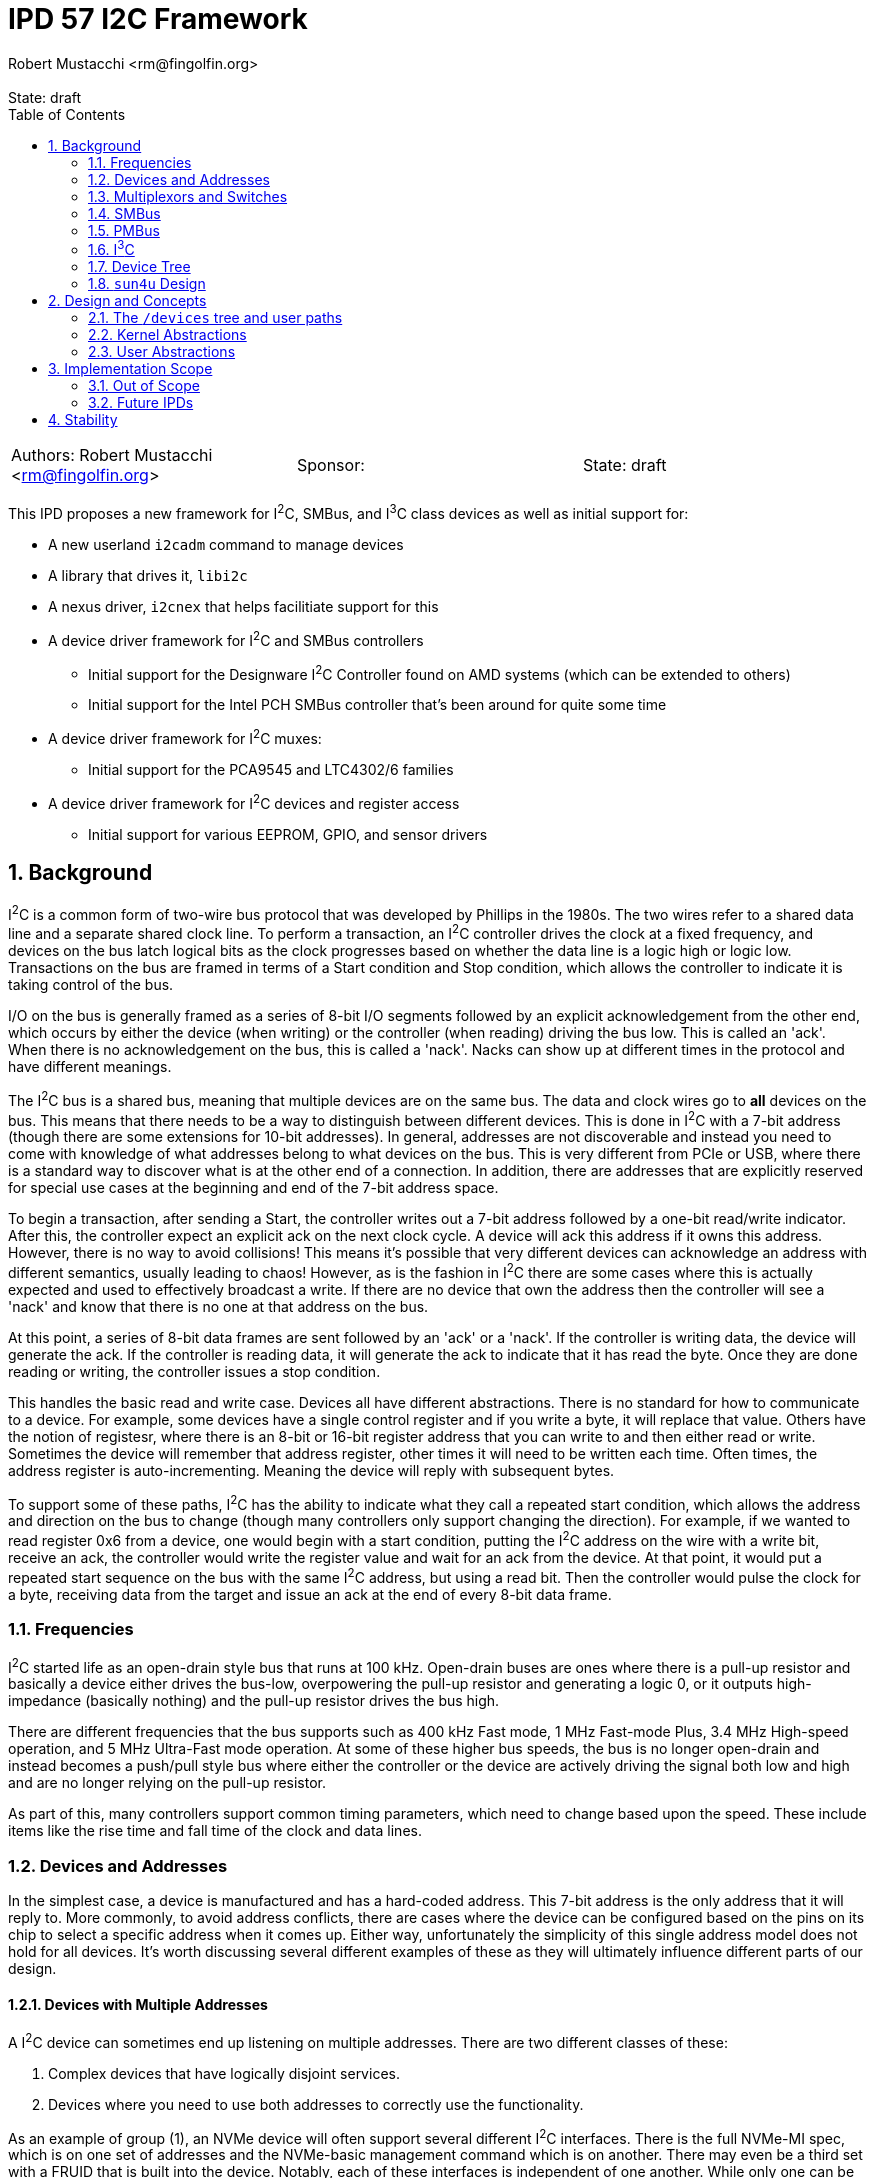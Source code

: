 :showtitle:
:toc: left
:numbered:
:icons: font
:state: draft
:revremark: State: {state}
:authors: Robert Mustacchi <rm@fingolfin.org>
:sponsor:

= IPD 57 I2C Framework
{authors}

[cols="3"]
|===
|Authors: {author}
|Sponsor: {sponsor}
|State: {state}
|===

This IPD proposes a new framework for I^2^C, SMBus, and I^3^C class
devices as well as initial support for:

* A new userland `i2cadm` command to manage devices
* A library that drives it, `libi2c`
* A nexus driver, `i2cnex` that helps facilitiate support for this
* A device driver framework for I^2^C and SMBus controllers
** Initial support for the Designware I^2^C Controller found on AMD
systems (which can be extended to others)
** Initial support for the Intel PCH SMBus controller that's been around
for quite some time
* A device driver framework for I^2^C muxes:
** Initial support for the PCA9545 and LTC4302/6 families
* A device driver framework for I^2^C devices and register access
** Initial support for various EEPROM, GPIO, and sensor drivers

== Background

I^2^C is a common form of two-wire bus protocol that was developed by
Phillips in the 1980s. The two wires refer to a shared data line and a
separate shared clock line. To perform a transaction, an I^2^C
controller drives the clock at a fixed frequency, and devices on the bus
latch logical bits as the clock progresses based on whether the data
line is a logic high or logic low. Transactions on the bus are framed in
terms of a Start condition and Stop condition, which allows the
controller to indicate it is taking control of the bus.

I/O on the bus is generally framed as a series of 8-bit I/O segments
followed by an explicit acknowledgement from the other end, which occurs
by either the device (when writing) or the controller (when reading)
driving the bus low. This is called an 'ack'. When there is no
acknowledgement on the bus, this is called a 'nack'. Nacks can show up
at different times in the protocol and have different meanings.

The I^2^C bus is a shared bus, meaning that multiple devices are on the
same bus. The data and clock wires go to **all** devices on the bus.
This means that there needs to be a way to distinguish between different
devices. This is done in I^2^C with a 7-bit address (though there are
some extensions for 10-bit addresses). In general, addresses are not
discoverable and instead you need to come with knowledge of what
addresses belong to what devices on the bus. This is very different from
PCIe or USB, where there is a standard way to discover what is at the
other end of a connection. In addition, there are addresses that are
explicitly reserved for special use cases at the beginning and end of
the 7-bit address space.

To begin a transaction, after sending a Start, the controller writes out
a 7-bit address followed by a one-bit read/write indicator. After this,
the controller expect an explicit ack on the next clock cycle. A device
will ack this address if it owns this address. However, there is no way
to avoid collisions! This means it's possible that very different
devices can acknowledge an address with different semantics, usually
leading to chaos! However, as is the fashion in I^2^C there are some
cases where this is actually expected and used to effectively broadcast
a write. If there are no device that own the address then the controller
will see a 'nack' and know that there is no one at that address on the
bus.

At this point, a series of 8-bit data frames are sent followed by an
'ack' or a 'nack'. If the controller is writing data, the device will
generate the ack. If the controller is reading data, it will generate the
ack to indicate that it has read the byte. Once they are done reading or
writing, the controller issues a stop condition.

This handles the basic read and write case. Devices all have different
abstractions. There is no standard for how to communicate to a device.
For example, some devices have a single control register and if you
write a byte, it will replace that value. Others have the notion of
registesr, where there is an 8-bit or 16-bit register address that you
can write to and then either read or write. Sometimes the device will
remember that address register, other times it will need to be written
each time. Often times, the address register is auto-incrementing.
Meaning the device will reply with subsequent bytes.

To support some of these paths, I^2^C has the ability to indicate what
they call a repeated start condition, which allows the address and
direction on the bus to change (though many controllers only support
changing the direction). For example, if we wanted to read register 0x6
from a device, one would begin with a start condition, putting the I^2^C
address on the wire with a write bit, receive an ack, the controller
would write the register value and wait for an ack from the device. At
that point, it would put a repeated start sequence on the bus with the
same I^2^C address, but using a read bit. Then the controller would
pulse the clock for a byte, receiving data from the target and issue an
ack at the end of every 8-bit data frame.

=== Frequencies

I^2^C started life as an open-drain style bus that runs at 100 kHz.
Open-drain buses are ones where there is a pull-up resistor and
basically a device either drives the bus-low, overpowering the pull-up
resistor and generating a logic 0, or it outputs high-impedance
(basically nothing) and the pull-up resistor drives the bus high.

There are different frequencies that the bus supports such as 400 kHz
Fast mode, 1 MHz Fast-mode Plus, 3.4 MHz High-speed operation, and 5 MHz
Ultra-Fast mode operation. At some of these higher bus speeds, the bus
is no longer open-drain and instead becomes a push/pull style bus where
either the controller or the device are actively driving the signal both
low and high and are no longer relying on the pull-up resistor.

As part of this, many controllers support common timing parameters,
which need to change based upon the speed. These include items like the
rise time and fall time of the clock and data lines.

=== Devices and Addresses

In the simplest case, a device is manufactured and has a hard-coded
address. This 7-bit address is the only address that it will reply to.
More commonly, to avoid address conflicts, there are cases where the
device can be configured based on the pins on its chip to select a
specific address when it comes up. Either way, unfortunately the
simplicity of this single address model does not hold for all devices.
It's worth discussing several different examples of these as they will
ultimately influence different parts of our design.

==== Devices with Multiple Addresses

A I^2^C device can sometimes end up listening on multiple addresses.
There are two different classes of these:

. Complex devices that have logically disjoint services.
. Devices where you need to use both addresses to correctly use the
functionality.

As an example of group (1), an NVMe device will often support several
different I^2^C interfaces. There is the full NVMe-MI spec, which is on
one set of addresses and the NVMe-basic management command which is on
another. There may even be a third set with a FRUID that is built into
the device. Notably, each of these interfaces is independent of one
another. While only one can be talked to at a time, they return
different information and don't generally influence one another.

Another example of this are Zen family CPUs. AMD implements a single
I^2^C interface called APML where there is one address that can be used
to get temperature information from the CPU and a second address which
can be used to perform RPCs that can get and set properties of the CPU.

These cases are simpler to model in implementations because they usually
have independent drivers where the functionality doesn't overlap.

Group (2) is more interesting and a little more chaotic.  For example, a
512-byte EEPROM may be broken into two 256-byte pages.  The device
address selection generally only allows a 256-byte random read and to
switch which of the 256-byte regions are active an explicit write to the
page select will be required. This means that a random read of a device
requires for a write to the page select address (which itself may
require a register write) to select the proper page. Then a second
non-restarted read transaction will be issued to get the I/O that is
required.

There are some devices like the AT24CSW04X where instead of having a
specific page selection, it uses a address bits to indicate the page
itself.

==== Devices with Shared Addresses

As nothing in I^2^C is simple, there are classes of devices that devolve
into using an address that is shared across the bus to perform certain
activities. The DDR4 EEPROM, EE1004, is a great example of this device.
This is a 512-byte device that is split into two 256-byte pages. While
the address for the EEPROM itself is device-specific, all of these
devices share the same pair of addresses for selecting a page.
Specifically writing to address 0x36 indicates that one wants to perform
I/O to page 0 and writing to address 0x37 indicates page 1 instead.

The implication of this is that all the devices on the bus will change
when a page select command is issued. This makes certain classes of
drivers need to be much more careful than one might expect. Especially
in the face of muxing.

==== Devices that Imply Others

One last thing about device discovery is that certain devices can
provide information about others that exist. For example on a DDR3-5
DIMM information in the SPD (serial presence detect) data will inform
someone of whether or not temperature sensors or power controllers exist
at other well-known addresses off of the bus.

=== Multiplexors and Switches

As you can imagine from the previous section, devices can easily end up
overlapping in addresses. A common case of this is in JEDEC DDR4 or DDR5
devices where a given I^2^C bus only has support for up to 8 devices and
many systems need more than 8 DIMM slots!

To support this, there are various I^2^C switches and multiplexors.
These devices can be thought of similar to an Ethernet switch. There is
an upstream port and there are a variable number of downstream ports.
The devices have different ways of controlling which downstream ports
are enabled. In the case of multiplexors only a single one can be
enabled at a time.

These devices are generally controlled either through in-band means,
meaning that I^2^C transactions are being explicitly issued to a device
with an address on the bus to change things, or there is some
out-of-band means of controlling this. For example, a series of GPIOs
that can be used to uniquely select a bus.

With multiplexors and switches, each downstream bus can duplicate
addresses due to the ability to constrain it to only one (or none!) bus
being active. This solves address conflicts and are commonly present in
the case of complex I^2^C topologies.

=== SMBus

SMBus, or the System Management Bus, is similar to I^2^C and was created
by Intel and Duracell in the 1990s. Originally it targeted batteries,
but was gradually expanded and has been the primary interface in decades
of Intel chipsets (though they do also have I^2^C and I^3^C now).

SMBus is mostly compatible with I^2^C. It uses the same principles on
the physical layer; however, SMBus has a fixed number of commands that
can be sent on the wire with very explicit data payloads. Generally
speaking, any SMBus transaction can be represented as an I^2^C
transaction; however, the opposite is not true. Many SMBus controllers
will only output the specific commands defined by the SMBus
specification.

In general, every SMBus command has a fixed command code that it
includes. This is generally analogous to the register number. SMBus 2.0
is the most ubiquitous version of the standard. It defines 8-bit and
16-bit register reads and writes. It also has the notion of block reads
and writes which include the number of bytes to be read or written in
addition to the command register. Note, while I^2^C controllers can
write this pattern, many devices do not support this.

SMBus 3.0 was introduced which added support for reading and writing
32-bit and 64-bit registers and increased the block read/write size from
32 bytes to 255 bytes. However, uptake on SMBus 3.0 has been varied.

One other major difference that SMBus has is that it introduces the idea
of clock stretching. That is, that a target device may basically hold
onto the clock and take its time, up to 25 ms, before it responds. This
delay basically means that a target device doesn't have to reply in a
single clock cycle.

==== PEC

One additional thing that SMBus introduced, which has come back to some
I^2^C devices, is the idea of a PEC (packet error code) byte. This is
basically an optional CRC-8 that is calculated over the entire message,
both the data and address parts.

PEC support generally requires both controllers and devices to be
configured for it and to enable its use.

=== PMBus

PMBus, or the Power Management Bus, often comes up in these discussions.
PBMus is a specification that sits on top of SMBus and defines a
standardized register interface for different classes of power devices.
It doesn't change the actual communication protocol used. While common
frameworks for dealing with PMBus devices can be useful, this is not a
part of this IPD and is left as future work as it builds on top of all
of the other interfaces this IPD proposes.

=== I^3^C

The I^3^C specification is a specification that has become more
prevalent due to its uptake in DDR5 based devices. The bus supports
traditional I^2^C operation; however, also provides a number of higher
data rates operating at 12.5 Mbit/s and faster. There are two different
versions of the specification. There is the normal and basic
specifications. The basic specification has seen more uptake due to it
leveraging non-royalty based licensing.

The I^3^C bus supports several different modes on top of the normal
I^2^C behavior such as:

* An explicit dynamic address assignment mode, which is a 48-bit unique
  address. There is no support for I^2^C 10-bit addressing.
* An ability to transition between I^2^C and I^3^C modes.
* A series of common command codes that all I^3^C targets are supposed
  to listen to.

Most of these changes and differences impact the controller APIs. As we
expand support here initially, we don't anticipate having to change the
broader client or mux APIs.

=== Device Tree

OpenFirmware never formally adopted a representation for I^2^C in IEEE
1275. There are two different ways that have existed: the way that Sun
used this in SPARC and the way that Linux has used it in flattened
device tree.

The main distinction comes down how are addreses represented in reg[].
While both set `#size-cells` to zero, they vary in how they specify
`#address-cells`. Sun used a value of 2 for `#size-cells` where as
Linux uses 1. Linux combines the addressin the lower bits and puts a
flag indicating whether the address is a 7-bit or 10-bit value in the
upper bit of the 32-bit integer.

Sun on the other hand used two integers. The second integer was always
the 7-bit address as there was no 10-bit address usage on those
platforms as far as I could determine. However, the first integer was
used on some to indicate what mux to use due to `xcal`, the Sun Blade
1000.

=== `sun4u` Design

There was an implementation of various I^2^C devices and nexus drivers
that were specific to the `sun4u` platform. This can be found in
`uts/sun4u/io/i2c`. There are a few notable things with this design and
reasons that we don't really reuse this design:

* There is no ability to instantiate muxes in the tree. Only one series
  of muxes was allowed and was part of the `reg[]` array. This precludes
  a lot of designs that exist on systems today.
* There is no way to instantiate or indicate that devices exist beyond
  those enumerated by firmware. While this worked for SPARC, it doesn't
  work for x86 where almost nothing is described by Firmware or ARM
  where it varies. For example, the stock device trees for various
  Raspberry PI devices enumerate I^2^C controllers, but devices are
  user-specific.
* The device ioctls and interfaces don't really allow for discovery of
  ports or changeable properties.
* There was no common nexus implementation for controllers. While there
  is a little bit of glue, each driver had to implement its own copy of
  the bus ops.
* There did not appear to be a notion of gaining exclusive access to a
  device.

There are definiteliy some useful ideas and things to pick up on here
such as the notion of clients and some of the transfer structures;
however, there are a bunch of features and design aspects that don't
make sense outside of this platform and how it was structured. As such
we do not try to leverage the original implementation or the drivers
which are mostly designed to fit into picl.

== Design and Concepts

There are a few initial high-level entities that the entire system is
designed around:

CONTROLLERS::

Controllers are devices that know how to speak the I^2^C or SMBus
protocol. Requests go through these devices to get on the wire. These
are generally PCI or MMIO devices themselves. Controllers implement the
I^2^C provider interface. Controllers are enumerated based upon
discovering the aforementioned PCI or MMIO devices.

DEVICES::

A device is a target on the bus that speaks the I^2^C or SMBus protocol
and provides some functionality. Common devices include EEPROMs,
temperature sensors, GPIO controllers, power controllers, and more.
Each device has a unique address. A plethora of device drivers are used to
implement support for devices, which leverage the kernel's I^2^C/SMBus
Client interfaces. Devices are discovered and instantiated through a
combination of system firmware such as Device Tree or by users manually
creating them in userland.

MULTIPLEXORS::

A multiplexor is a device that allows one to switch between multiple
different downstream buses. A multiplexor must implement the kernel's
Mux APIs. While a mux commonly is an I^2^C device itself, it does not
have to be.

BUS::

A bus represents a single pair of wires (clock and data) that connects a
controller to multiple devices. Each bus has its own set of devices with
unique addresses.

PORTS::

Controllers and multiplexors both are devices that have a varying number
of ports under them. Devices can be created or enumerated under ports.

To facilitate and ease the management of all of these things, the system
is organized around a core kernel framework with the `i2cnex` driver
which acts as both a nexus driver for controllers, ports, and
multiplexors and provides all of the core interfaces for userland to
interact with it. The `i2cnex` has multiple instances which are used to
represent controllers and various kinds of ports. In addition, this
device implements the `bus_ops` that everything uses and creates all the
minor nodes that can be used to interact with.

Let's look at an example that illustrates all of the major components:

----
  dwi2c@2
    i2cnex@dwi2c2
      i2cnex@0
        ltc4305@0,4a
          i2cnex@ltc43060
            i2cnex@1
              ee10004@0,50
            i2cnex@2
              ee10004@0,50
----

This tree begins with a **controller**: `dwi2c@2`. This is the
Designware I^2^C controller. This binds to the <<kern-ctrl>> with some
information about itself and several operations vectors. All I^2^C and
SMBus requests flow through the tree up to the controller through the
`i2cnex` driver.

Immediately underneath the driver is the first instance of `i2cnex`,
which uses the unit address of the controller's name: `i2cnex@dwi2c2`. A
minor is created that represents the controller itself as well.
Underneath that we have a number of ports. Each port under a controller
represents a distinct I^2^C bus. While some controllers have just a
single port and there are multiple instances of the controller,
sometimes the controller has more than one bus it can target, often with
the help of an I/O mux.

Under this we see our first **device**, `ltc4305@0,4a`. Let's take the
different components apart here:

* `ltc4305` is the name of the device node. It is bound to the `ltc4306`
  driver, which has an alias for `ltc4305`, `ltc4306`, `lltc,ltc4305`,
  and `lltc,ltc4306`.
* `0,4a` is the unit-address which corresponds to the device's I^2^C
  address. The general scheme here corresponds to the design of the
  `reg` property and is phrased as `<address type>,<address>`. Here `0`
  indicates a 7-bit address and `4a` is the address.

The `ltc4305` is a 2-port **multiplexor**. Its sibling is the `ltc4306`
which is a 4-port mux with a GPIO controller built in that the driver is
named after.  In this case the `ltc4306` driver is attached to this
device. That device leverages the <<kern-client>> related support to
implement the <<kern-mux>>. Because it is a multiplexor, there is an
instance of `i2cnex` to represent the mux itself. The unit address here
is currently `ltc43060` which is the driver name combined with its
intance.

This multiplexor enumerates two different ports under it which are named
following the dataset. Each port is its own instance of `i2cnex`. This
is where one sees `i2cnex@1` and `i2cnex@2`. Address overlap between
the downstream ports is allowed, which is why we see two devices with
the same address.

Finally the pair of `ee1004@0,50` are two different instances of a type
of EEPROM. Notably, because each one is under the same level mux in the
tree they are allowed to have overlapping addresses. Only one can ever
be talked to at time due to the use of multiplexors.

=== The `/devices` tree and user paths

The devices tree is laid out following the design above. Effectively,
the hierarchical nature of the I^2^C bus is laid out in the tree. This
is similar to what non-sun4u designs have done in this space.

Specifically, whenever a kernel controller is enumerated, an instance of
`i2cnex` will be attached underneath it. The `i2cnex` device has a
property on it to identify what kind of entity it represents to
userland. This is done through the `i2c-nexus-type` property. The
property can take the following values:

* `controller`: indicating that the nexus represents the controller.
  This is always at the root of an `i2c` tree.
* `port`: This represents a port in the tree. There is always an
  instance of a port under a controller or a mux for each port that they
  have.
* `mux`: Indicates that this is a multiplexor in the system.

In addition to this property, each device exposes a `devctl` minor node
that is the primary consumption point for userland software. The actual
`ioctl(2)` interface is not intended to be a stable interface, which is
instead the library and command.

Each device that is created has the following properties associated
with it:

* `device_type` is set to `i2c`. We use `i2c` as a general catch-all for
  2 wire devices right now. This will continue to be true even if these
  are under an i3c controller.
* The `#size-cells` property will be set to `0`. There are no sizes for
  addresses on the bus.
* The `#address-cells` property will be set to `2`. This is similar to
  `sun4`, though its contents are different and different from how the
  existing Linux device tree handles things. Currently the first cell
  will be used to indicate the class of address, i.e. whether it is
  7-bit or 10-bit. The second cell is used to contain the address
  itself.
* Devices are always enumerated in the tree under an `i2cnex` port. The
  corresponding parent port will create a minor node that serves as a
  device control character device. This is critically done outside of
  the device driver so that device drivers have full control over their
  minor nodes. When this isn't the case (such as in mac(9E)), it has
  proven a bit challenging and caused us to develop frameworks where the
  framework utilizes its own minors.

The `/devices` tree is a bit more verbose then we will make the average
user path. Let's look at an example of a complex user path where we have
a device that can be found under two different muxes. To help make this
clearer, consider the following rough diagram that describes the bus
layout:

----
  +------------+
  |   dwi2c4   |
  |   1 port   |
  | controller |
  +------------+     +------+
         |           | lm75 |
         +---------->| 0x48 |
         |           +------+
         v
   +------------+
   |  pca9548   |
   |    0x72    |
   | 8 port mux |
   +------------+
         |
         * ... port 0, 1-7 not pictured
         |
         v
   +------------+
   |  pca9545   |
   |    0x72    |
   | 4 port mux |
   +------------+
         |
         * ... port 2, 0-1,3 not pictured
         |
         v
    +---------+
    | at24c02 |
    |   0x57  |
    |  EEPROM |
    +---------+
----

In userland we sometimes need to refer to the controller, the
controller's top-level port, the various devices, and any ports that
exist for devices. In general, a single I^2^C address is not guaranteed
to refer to a single device on a bus. For example, you'll often have the
same address on multiple legs of a multiplexor. To help make it easier
to know what you're referring to, we describe this in terms of a path
that mirrors how the traffic goes through the path. It starts from the
controller and then includes all the ports, devices, and muxes that
are used along the way. Here are a few initial examples:

* `dwi2c4` -- This string just refers to the controller itself.
* `dwi2c4/0` -- This string refers to the controller and its port.
* `dwi2c4/0/0x48` -- This string refers to the lm75 temperature sensor
  that is directly attached to the controller's port.
* `dwi2c4/0/0x72` -- This string refers to the first 8-port mux directly
  under the controller's port.

Let's change gears and say we wanted to talk to the EEPROM. First we use
a simple form of this and then we use a verbose form that describes all
of the different parts along the way:

----
dwi2c4/0/0x72/0/0x70/2/0x57
dwi2c4/0/pca9548@0x72/0/pca9545@0x70/2/at24c02@0x57
|      |     |    |   |     |    |   |    |     +-> EEPROM address
|      |     |    |   |     |    |   |    +-> EEPROM node name
|      |     |    |   |     |    |   +-> Mux port
|      |     |    |   |     |    +-> 4 port mux device address
|      |     |    |   |     +-> 4 port Mux node name
|      |     |    |   +-> Mux port
|      |     |    +-> 8 port mux device address
|      |     +-> 8 port mux device node name
|      +-> Controller Port
+-> Controller
----

Let's take this apart into its different pieces:

* `dwi2c4` refers to the specific I^2^C controller that we care about.
* `dwi2c4/0` refers to the specific port on `dwi2c4`.
* `pca9548@0x72` refers to a device. This device could also be named
  based on its driver instance (e.g. `pca954x0`) or with just its
  address `0x72`.
* This next `/0` refers to the fact that we're using port 0 under this
  mux. An important thing to call out is that while the kernel has the
  mux entity in the tree and as a separate instance of `i2cnex` it
  doesn't show up for users.
* Next, we have have a second 4-port mux and its port. This incorporates
  the device `pca9545@0x70` and its port `/2`.
* Finally we have the device itself, `at24c02@0x57`.

This is quite verbose. To simplify it a bit, we make it so that you can
specify a device instance in one of three ways:

. Using the device's plain address, e.g. 0x72
. Using the device's name@address, e.g. `pca9548@0x72`
. Using the device's driver and instance, e.g. `pca954x0`.

This could be summarized in the following approximate BNF grammar:

----
<path> ::= <controller>/<port>/<device spec>
<device spec> ::= <device> | <mux> <device>
<mux> ::= <device>/<port>
<device> ::= <address> | <node>@<address> | <driver>

<controller> ::= A string naming a controller
<port> ::= A string naming a port, usually numeric
<address> ::= <7bit> | <10bit>
<7bit> ::= 0x%02x ; this is a 7-bit hex encoded number
<10bit> ::= 10b,0x%02x ; this is a 10-bit hex encoded number
<node> ::= An alphanumeric string naming a device node
<driver> ::= An alphanumeric numeric string that combines the device driver name and instance
----

=== Kernel Abstractions

The kernel provides several different groups of abstractions and
interfaces for consumers to implement. We start with the client APIs and
work our way up through muxes and controllers.

==== Error Handling

There are a diverse set of errors and conditions that can occur in the
I^2^C world. Inspired by work in
https://github.com/illumos/ipd/blob/master/ipd/0043/README.adoc[IPD 43
NVMe 2.0, libnvme, and the nvme(4D) ioctl interface], we have tried not
to overload the classic `errno` and figure out how to map diverse codes
back into errors. Instead, we try to use semantic enumerations for
errors. The general I/O path and user commands all use the
`i2c_error_t`.

The `i2c_error_t` structure is made up of two components:

. The `i2c_errno_t` which indicates a non-I/O controller related error.
These are generally broken into different groups. There is `I2C_CORE` to
indicate that this is shared across the different consumer. There is
`I2C_CLIENT_` for the kernel client-specific errors, `I2C_IOCTL_` for
ioctl intrface related issues, etc.
. The `i2c_ctrl_error_t` which is used to describe an I/O error
generated by a controller.

When an API returns both of these pieces of information, then it will
use the `i2c_error_t` structure to pass that around. Otherwise, it will
often directly return the `i2c_errno_t` in place of a general `bool`
argument.

Other subsystems have their own classes of errors that are used. For
example, mux registration and controller registration (eventually) use
their own semantic errors to indicate what has happened.

Userland has its own set of errors; however, those are inspired by the
various kernel ones and kernel errors are translated, much like in
libnvme.

[[kern-client]]
==== Client APIs and Transactions

Client APIs are provided by
https://github.com/rmustacc/illumos-gate/blob/i2c-dev/usr/src/uts/common/sys/i2c/client.h[`<sys/i2c/client.h>`].
There are a few different top level entities in this:

* The `i2c_client_t` represents how a device driver can communicate to a
  device.
* The `i2c_reg_hdl_t` provides abstractions to simplify accessing
  devices that are structured as a series of registers on the bus.
* The `i2c_txn_t` is used to lock the bus and ensure that someone has
  exclusive access to it for a series of calls.

Let's start with the `i2c_txn_t`. This is perhaps one of the most
important things in the design and impacts multiplexors and a lot of the
`i2cnex` implementation. The I^2^C bus is designed such that only one
entity can be operating on it at any given time. That is, there is no
such thing as multiple outstanding I/Os or I/O pipelining.

In addition to I/O, controllers also expose properties. We want to
ensure that only one entity is changing properties or performing I/O at
any given time. The entity that is doing that is represented by holding
an `i2c_txn_t`. The `i2c_txn_t` is not strictly a thread-local
structure. This is so drivers have a bit of flexibility in how they use
this (e.g. if something needs to call timeout or there are other
designs).

In addition, it is not tied to a single client or device because there
are cases where it needs to move between them. For example, the
`i2c_txn_t` is passed to the kernel when performing I/O as it needs to
use it for the multiplexor APIs as not every driver is solely a
multiplexor. Further, some devices such as the `ee1004` and other
EEPROMs end up having to talk to multiple different addresses to perform
their actions. In the case of the `ee1004` driver it uses different
devices to change pages, where other EEPROMs end up having multiple
addresses to get to each bank.

While these are important, we don't want to force this complexity into
drivers that don't care about it. So for those, the `i2c_txn_t` can
always be passed as `NULL`, which indicates to the kernel to just take
and release a transaction. There are a pair of APIs related to taking a
bus lock:

* `i2c_bus_lock`: This requires a client and lets someone specify where
  it's a blocking or non-blocking request. This completes and returns
  the user an `i2c_txn_t *` that represents their bus lock.
* `i2c_bus_unlock`: This unlocks the bus and consumes the `i2c_txn_t *`.
  Just like improper use of `mutex_enter` and `mutex_exit`, the system
  will look for those cases of programmer error and panic() if they occur.

Next, let's turn to the idea of the `i2c_client_t`. The `i2c_client_t`
is used to allow a device driver to cons up something so that it can
talk to the underlying entity. Currently these methods all rely on
having the corresponding `dev_info_t` and are expected to be from the
driver itself. Though this should be flexible enough to facilitate
something like the LDI.

Here, a client refers to an instance of its `reg[]` property, which
contains the devices addresses. In addition to being able to specify the
entry in the `reg[]` array, which is generally just going to be `0`, for
the first entry, a driver can specify this via the DTIC or device type
identifier code. These are a semi-standardized set of codes that break
apart the 7-bit I^2^C address into a 4-bit DTIC and a 3-bit select
address. This is most common in the various DDR standards.

Sometimes, devices need to claim addresses that are not part of their
`reg[]` array. For example, the `ee1004` driver uses a global address to
change pages. Most instances of this device whether specified by a
person or device tree do not think to include this address in the
`reg[]` array. To facilitate this there is a notion of being able to
claim an address. An address can be claimed as either a shared address
or an exclusive address. An exclusive address belongs to a single
dev_info_t, where as a shared address can be claimed by all instances of
a given driver.

Once a client has been obtained, a device driver can perform I/O. All of
the I/O functions have the following general signature:

----
bool i2c/smbus_<name>(i2c_txn_t *, i2c_client_t *, <args>, i2c_error_t *);
----

These functions all return `bool` to indicate a successful completion or
a failure. The `i2c_txn_t *` is optional. If one is not passed in, then
the system will try and obtain one. This is treated as a blocking hold.
The client is the client that was mentioned up above.  Finally, error
information will be returned in an optional `i2c_error_t`. We have three
primary classes of I/O functions:

I^2^C STRUCTURED I/O::

These I/O functions such as `i2c_client_io_wr` are designed to perform
an arbitrary I^2^C write and then read. I^2^C is generally more flexible
than SMBus.

SMBus STRUCTURED I/O::

These I/O functions fit in the SMBus pattern and signatures. These deal
with the explicit SMBus defined commands such as Send Byte and Write
Byte. They generally include a command code in addition to the actual
structure. SMBus commands are more restricted than I^2^C.

REGISTER STRUCTURED I/O::

The final class of I/O is register structured. Here, much like the
https://illumos.org/man/9S/ddi_device_acc_attr[`ddi_device_acc_attr_t(9S)`]
which is used to describe different attributes of accessing a device,
the same thing is provided here. This takes care of cases where there
are Endian considerations, different address and data lengths, etc.
These interfaces are `i2c_reg_get` and `i2c_reg_put` and allow for
multiple values to be read and written at once.

A key component of this is that the kernel will attempt to translate all
I^2^C and SMBus transactions into the corresponding appropriate form for
the controller. Not all requests can be translated between one another
and the kernel will generate errors for that as well.

Examples of client drivers:

* https://github.com/rmustacc/illumos-gate/blob/i2c-dev/usr/src/uts/common/io/i2c/eeprom/ee1004/ee1004.c[EE1004
EEPROM Driver (DDR4 SPD)]
* https://github.com/rmustacc/illumos-gate/blob/i2c-dev/usr/src/uts/common/io/i2c/eeprom/spd511x/spd511x.c[SPD5118
EEPROM and Sensor Driver (DDR5 Hub)]
* https://github.com/rmustacc/illumos-gate/blob/i2c-dev/usr/src/uts/common/io/i2c/sensor/ts511x/ts511x.c[TX511x
and TS521x Temp Sensor (DDR5)]
* https://github.com/rmustacc/illumos-gate/blob/i2c-dev/usr/src/uts/common/io/i2c/sensor/lm7x/lm7x.c[LM75,
LM76, and LM77 temp sensor]
* https://github.com/rmustacc/illumos-gate/blob/i2c-dev/usr/src/uts/common/io/i2c/sensor/tmp43x/tmp43x.c[TMP401,
TMP411, TMP43x temp sensor]
* https://github.com/rmustacc/illumos-gate/blob/i2c-dev/usr/src/uts/common/io/i2c/gpio/pca953x/pca953x.c[PCA953x
Family GPIO Controller]
* https://github.com/rmustacc/illumos-gate/blob/i2c-dev/usr/src/uts/common/io/i2c/mux/pca954x/pca954x.c[PCA954x
family Mux]
* https://github.com/rmustacc/illumos-gate/blob/i2c-dev/usr/src/uts/common/io/i2c/mux/ltc4306/ltc4306.c[LTC4306/LTC4305
Mux and GPIO Controller]

[[kern-mux]]
==== Multiplexor Provider APIs

Multiplexor drivers fall into two different camps: those that are
managed in-band and are I^2^C devices and those that are not. Regardless
of the kind of mux, all muxes are required to implement the mux APIs
defined in
https://github.com/rmustacc/illumos-gate/blob/i2c-dev/usr/src/uts/common/sys/i2c/mux.h[`<sys/i2c/mux.h>`].

A mux driver registers with the kernel and provides APIs to:

* Name its ports. There are two default functions to name ports based on
  a 0s and 1s-based index. These are provided as in general we want port
  names to match what datasheets describe.
* Enable a segment. Here a mux is going to enable a single segment. We
  do not support enabling multiple segments at the same time.
* Disable all segments. The API here is designed such that a single port
  could be disabled; however, our expectation for now is that drivers
  will only implement the disable all functionality.

A driver can support more than just mux functionality. Because of this,
all of the mux enable and disable APIs will pass a valid `i2c_txn_t *`
into them that the driver should use. For example, the LTC4306 is both
a mux and a GPIO controller. It implements both interfaces. While the
GPIO operations may want exclusive access to the bus to coordinate
register changes, it cannot conflate the transactions that are being
used for the mux and for GPIO services, even though they use the same
`i2c_client_t`.

Examples of mux drivers:

* https://github.com/rmustacc/illumos-gate/blob/i2c-dev/usr/src/uts/common/io/i2c/mux/pca954x/pca954x.c[PCA954x
family]
* https://github.com/rmustacc/illumos-gate/blob/i2c-dev/usr/src/uts/common/io/i2c/mux/ltc4306/ltc4306.c[LTC4306/LTC4305]

[[kern-ctrl]]
==== Controller Provider APIs

Controllers implement an I^2^C provider interface found in
https://github.com/rmustacc/illumos-gate/blob/i2c-dev/usr/src/uts/common/sys/i2c/controller.h[<sys/i2c/controller.h>].
Controllers identify the type of controller they are, which impacts
which of the various I/O operations that are expected to be implemented.
A driver needs to implement the following basic APIs:

* Required: a way to name its ports. The kernel provides functions for
  standard naming patterns.
* Required: an I/O submission function. There is a different one for
  I^2^C versus SMBus as these are different kinds of requests.
* Required: a way to get properties and property information.
* Optional: a way to set properties.

Controllers are guaranteed that their I/O function will not be called
concurrently. Controllers indicate errors for I/O operations through the
`i2c_error_t` structure and are given routines to make it easier to set
this.

In addition, controllers are given a pair of routines to help deal with
timeouts. Rather than causing every driver to implement its own set of
timeouts, there are a pair of functions: `i2c_ctrl_timeout_count` and
`i2c_ctrl_timeout_delay_us`. These each take the notion of a specific
type of timeout, such as an abort timeout, an overall I/O timeout, a
polling timeout, etc. and tell the driver how long that should be.

This allows us to provide a means for per-controller overrides in the
future without having to change the shape of the controller APIs itself.

Examples of I^2^C and SMBus controllers:

* https://github.com/rmustacc/illumos-gate/blob/i2c-dev/usr/src/uts/common/io/i2c/ctrl/pchsmbus/pchsmbus.c[Intel
PCH (ICH) SMBus Controller]
* https://github.com/rmustacc/illumos-gate/blob/i2c-dev/usr/src/uts/common/io/i2c/ctrl/dwi2c/dwi2c.c[Designware
I^2^C Controller]
* https://github.com/rmustacc/illumos-gate/blob/i2c-dev/usr/src/uts/common/io/i2c/ctrl/ismt/ismt.c[Intel
SMBus Message Transport controller]

There are a pair of I/O structures, the `smbus_req_t` and the
`i2c_req_t` that are used to represent SMBus and I^2^C I/O requests
respectively. These structures are used throughout the kernel I/O path
and can be found in
https://github.com/rmustacc/illumos-gate/blob/i2c-dev/usr/src/uts/common/sys/i2c/i2c.h[<sys/i2c/i2c.h>].

----
typedef struct smbus_req {
	i2c_error_t smbr_error;
	smbus_op_t smbr_op;
	i2c_req_flags_t smbr_flags;
	i2c_addr_t smbr_addr;
	uint16_t smbr_wlen;
	uint16_t smbr_rlen;
	uint8_t smbr_cmd;
	uint8_t smbr_wdata[I2C_REQ_MAX];
	uint8_t smbr_rdata[I2C_REQ_MAX];
} smbus_req_t;

typedef struct i2c_req {
	i2c_error_t ir_error;
	i2c_req_flags_t ir_flags;
	i2c_addr_t ir_addr;
	uint16_t ir_wlen;
	uint16_t ir_rlen;
	uint8_t ir_wdata[I2C_REQ_MAX];
	uint8_t ir_rdata[I2C_REQ_MAX];
} i2c_req_t;
----

These structures have several common pieces:

* They both have an embedded `i2c_errro_t` structure which is where error
  and success information is placed.
* They both take the `i2c_addr_t` structure which indicates both the
  address type, which is either 7-bit or 10-bit, and the actual address
  themselves.
* They have similar flags structures which are used to indicate polling
  and various SMBus 'quick' I/O behaviors.
* They have buffers that are size to the frameworks current maximum of
  256 bytes. Controllers will often support less then that. For most
  SMBus 2.0 controllers (the most common form), there is a limit of 32
  total bytes.

There are a few differences:

* The I^2^C structure always leverages the read and write length. The
  SMBus structure is dependent on the actual type of request that is
  going on.
* The SMBus structure has a specific command register. SMBus controllers
  are always issuing things in terms of a command. The support commands
  are generally the same across the revision of SMBus the controller
  supports. We have defined all commands through SMBus 3.0. Though we
  currently only have drivers for SMBus 2.0 controllers.

==== Controller Properties

The I^2^C framework defines a standard set of properties that cover
different aspects of a controller, including:

* The speed of the controller
* Various timing properties
* Supported SMBus operations
* Information about the maximum request sizes

Much like with `mac(9E)`, there are three different top-level property
related operations:

. Getting information about a property. This includes the property's
type, whether it's read-only or read/write, possible values, and any
default values.
. Getting the current value of a property.
. Setting the value of a property.

While a controller does not have to support the ability to set
properties, controller drivers do need to support getting properties and
returning property information. This is required so that I/O interfaces
can properly size requests.

To start with there are two different property types that we're
defining:

* A standard `uint32_t` scalar value. This is used to represent most of
  the various timing parameters.
* A bitfield encoded in a `uint32_t`. This is useful for communicating
  things like what the supported sets of I^2^C controller speeds and
  SMBus operations.

Properties are identified with an enumeration, the `i2c_prop_t`.  To
support private properties will exist, they will start at a value of `1
<< 24` giving us a large number of properties that can exist in the
framework. Controllers will define private properties and the system
will provie the name of properties to userland as part of the property
information interface.

Properties will be a common way for controllers to communicate back
information that is required by the kernel for compatibility. This
includes various upper bounds on data limits or capabilities such as
which SMBus operations are supported.

There are various sets of timing properties that exist. These include
things like setup and hold time for the data lines or the low and high
periods for the clock. These values often vary based upon the speed that
the bus operates at. Some hardware has different registers for a given
speed while other controllers have a single register which means
adjusting the speed requires different settings.

To make it easier to change speeds, we have opted to have a copy of
these properties for the three primary speeds: standard 100 MHz, fast
mode (and plus) at 400 kHz and 1 MHz, or high-speed at 3.4 MHz. This
requires controllers to be able to swap these around when the speed is
changed; however, it means that users don't have to try to tweak
settings for each speed and figure out how to atomically set these.
While experience developing the GPIO framework suggests that being able
to set multiple properties atomically there is quite important, that's
because intermediate states could result in electrical confusion if
executed in the wrong order.

Initial properties are intended to cover:

* The current and supported I^2^C speeds
* The maximum read and write I^2^C SMBus, and SMBus block requests
  (read-only)
* The supported SMBus operations
* The high and low count values
* The setup and hold time values

A non-SMBus controller would not be expected to implement SMBus-specific
properties.

From a locking perspective, a controller should assume it will have to
handle property information and property read requests at any time in
parallel. Property set requests will be serialized through the same
transaction logic that currently exists. This allows the controller
driver to know that no I/O is ongoing, which is often required to
simplify the interface.

One note on the exposed properties. Several of the different pure I^2^C
controllers surveyed generally allow tuning all of the various timing
parameters in absolute terms, such as a specific number of clock cycles.
However, Intel's SMBus controller (and not older ones that we can find)
don't support setting an absolute value, but rather relative adjustments
to tuning. For the time being, we only opt to define standard properties
that are in the absolute sense and leave the relative properties for
future, controller-private properties.

A controller that can determine what its adjustments are relative to can
then define the properties in terms of absolute ranges.

=== User Abstractions

On the user side, the primary interfaces to dealing with `i2c` are the
tool `i2cadm` and `libi2c`. The goal of `libi2c` is to provide a library
interface that supports:

* Discovering controllers, muxes, ports, and devices and basic
  information about them.
* Getting and setting properties on controllers.
* Adding and removing devices under ports.
* Performing I/O on a particular device or port. This supports both
  general I^2^C I/O and SMBus style I/O.

The general design of `libi2c` takes inspiration from `libnvme`. There
is a top-level `i2c_hdl_t` that basically all other structures come from
and a handle and its contents can only be used from a single thread at a
time.

`i2cadm`'s goal is to take all of these features and wrap them up in a
CLI that provides a series of scoped sub-commands. All of the `list`
entry points will have full libofmt style `-p` and `-o` style selectors
and filters. The current set of commands in the work-in-progress looks
like:

----
Usage: i2cadm <subcommand> <args> ... 

        i2cadm controller list [-H] [-o field,[...] [-p]] [filter]
        i2cadm controller prop get [-Hp] [-o field[,...] <controller> [filter]
        i2cadm controller prop set <controller> <property>=<value>
        i2cadm device list [-H] [-o field,[...] [-p]] [filter]
        i2cadm device add [-c compat] bus[/port] name addr
        i2cadm device remove bus[/port] address
        i2cadm mux list [-H] [-o field,[...] [-p]] [filter]
        i2cadm port list [-H] [-o field,[...] [-p]] [filter]
        i2cadm port map <port>
        i2cadm io [-m mode] -d dest -a addr [-c cmd] [-w wlen] [-r rlen] <data>
        i2cadm scan [-d dev] <port>
----

The general design is to give a means for getting information about the
core different entities: controllers, devices, ports, and muxes. In
addition, there are two useful sets of additional commands: `io` and
`scan`.

The scan API is used to discover devices on a given port. Scanning is a
somewhat dangerous, but useful thing to support. There is no guaranteed
way to determine if a device exists. The various strategies generally
perform the start of a read-based I/O to see if a device will ACK an
address. However, it's possible that this has side effects. In other
operating systems, this is still present and is an important tool, but
one with warnings.

Here is the current style of output for a bus scan:

----
BRM42220071 # i2cadm scan dwi2c0/0
Device scan on dwi2c0/0:

        - = No Device      D = Device Found
        R = Reserved       S = Skipped
        X = Timed Out    Err = Error

ADDR    0x0 0x1 0x2 0x3 0x4 0x5 0x6 0x7 0x8 0x9 0xa 0xb 0xc 0xd 0xe 0xf
0x00      R   R   R   R   R   R   R   R   -   -   -   -   -   -   -   -
0x10      -   -   -   -   -   -   -   -   -   -   -   -   -   -   -   -
0x20      @   @   @   -   @   @   @   -   -   -   -   -   -   -   -   -
0x30      -   -   -   -   -   -   -   -   -   -   -   -   -   -   -   -
0x40      -   -   -   -   -   -   -   -   -   -   -   -   -   -   -   -
0x50      -   -   -   -   -   -   -   -   -   -   -   -   -   -   -   -
0x60      -   -   -   -   -   -   -   -   -   -   -   -   -   -   -   -
0x70      -   -   -   -   -   -   -   -   R   R   R   R   R   R   R   R
----

== Implementation Scope

The initial implementation, with a rather work-in-progress prototype can
be found https://github.com/rmustacc/illumos-gate/tree/i2c-dev[here].
The goal is to provide:

* The core `i2cnex` kernel framework
* A userland `i2cadm` command and `libi2c` library
* `i2c` controller drivers for:
** The designware I2C controller (found on AMD and many other systems)
** The Intel PCH controller
* Provide mux drivers for:
** The LTC4305/6
** The PCA954x family
* Provide client drivers that cover a few classes of devices:
** eeproms such as the EE1004 (DDR4), SPD5118 (DDR5) and AT24 family
** GPIO controllers such as the PCA953x/PCA9506 and LTC4306
** A few standard temperature sensors such as the LM75, TMP43x, and
TSE511x/TSE521x (DDR5)
* Hopefully, a test suite with a fake controller to provide ways to test
  drivers without hardware.

=== Out of Scope

The following items have been outlined and considered in the design, but
are generally being left to be implemented based on need and/or
community interest:

* Broader support for 10-bit addresses. While there are provisions in
  the initial commands, devinfo, and related to support this, this will
  not be fully implemented until we have devices that support it or
  plumb it through the planned emulation devices and test suite.

* Today there is no logic to fully reset a bus beyond a controller's
  built-in support for aborting commands. We will likely need to more
  fully implement something here.

* I^3^C controller support. While I^3^C controller support is something
  that we're going to want to add, the exact contours and new APIs that
  we need need additional research and are left to the future.

* Support for SMBus host notifications and non-I^2^C block reads. SMBus
  block reads require a device to send the numbe of bytes that are
  present in its reply. Our initial testing does not have devices that
  support that, therefore this will not be plumbed through userland.

* Persistence of user-created I^2^C devices and controller properties.

* Controller-specific private properties.

* Proper stuck bus recovery.

=== Future IPDs

In addition to this, the following IPDs are planned to follow alongside
this one:

* An IPD to improve ACPI enumeration on i86pc. This is required for
  enumerating the AMD I^2^C controllers properly outside of the Oxide
  architecture.

* The Kernel GPIO framework based on
  https://rfd.shared.oxide.computer/rfd/0291[Oxide's experience].

* A framework for EEPROM devices to allow a shared abstraction for
  accessing AT24 class devices as well as SFF transceivers, and various
  JEDEC SPD devices.

== Stability

As this is a new set of interfaces, it's hard to know how well they are
going to serve us and what issues we're going to hit. We recommend
treating all of these as uncommitted for a period of 6-12 months to gain
experience with them and at that point move towards making them
committed interfaces, provided that enough experience has been gained to
support that.
